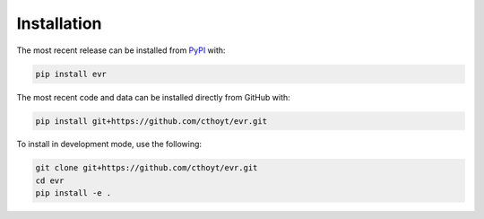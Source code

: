 Installation
============
The most recent release can be installed from
`PyPI <https://pypi.org/project/evr>`_ with:

.. code-block:: shell

    pip install evr

The most recent code and data can be installed directly from GitHub with:

.. code-block:: shell

    pip install git+https://github.com/cthoyt/evr.git

To install in development mode, use the following:

.. code-block:: shell

    git clone git+https://github.com/cthoyt/evr.git
    cd evr
    pip install -e .
